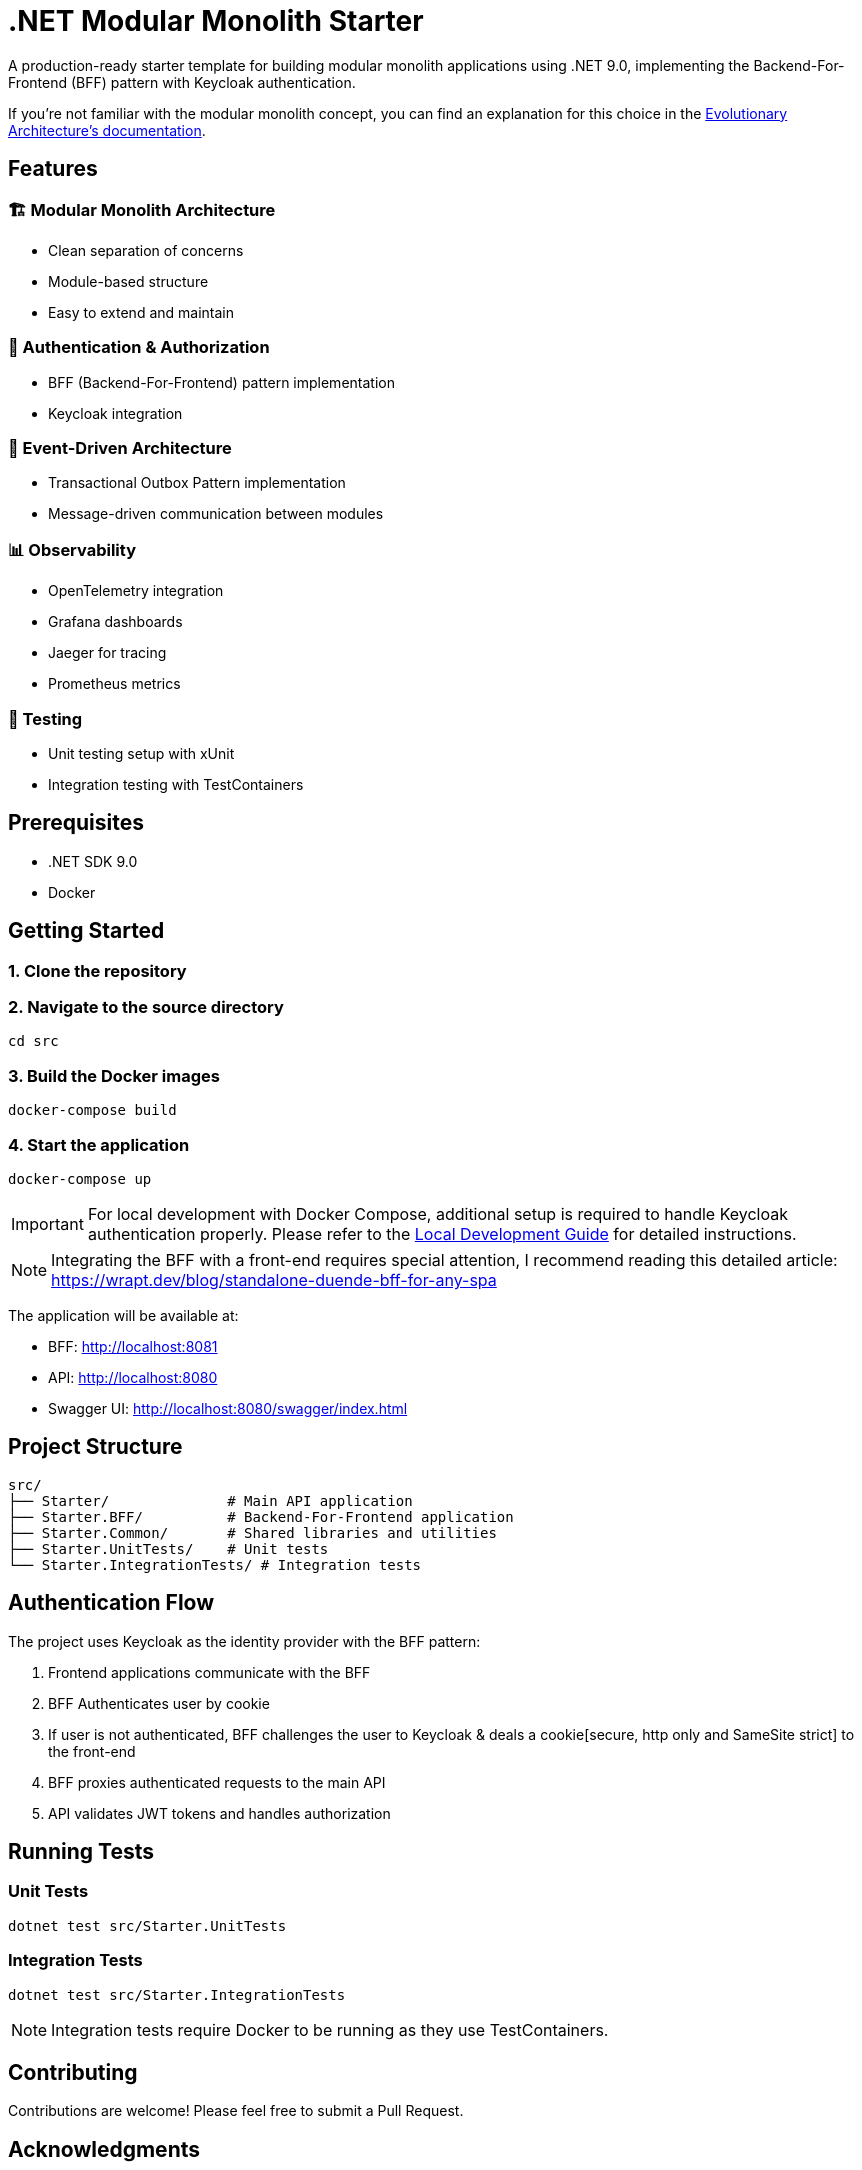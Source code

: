 = .NET Modular Monolith Starter
:toc: macro

A production-ready starter template for building modular monolith applications using .NET 9.0, implementing the Backend-For-Frontend (BFF) pattern with Keycloak authentication. 

If you're not familiar with the modular monolith concept, you can find an explanation for this choice in the https://github.com/evolutionary-architecture/evolutionary-architecture-by-example/blob/main/README.adoc#-modular-monolith[Evolutionary Architecture's documentation].

== Features

=== 🏗️ Modular Monolith Architecture
* Clean separation of concerns
* Module-based structure
* Easy to extend and maintain

=== 🔐 Authentication & Authorization
* BFF (Backend-For-Frontend) pattern implementation
* Keycloak integration

=== 🚌 Event-Driven Architecture
* Transactional Outbox Pattern implementation
* Message-driven communication between modules

=== 📊 Observability
* OpenTelemetry integration
* Grafana dashboards
* Jaeger for tracing
* Prometheus metrics

=== 🧪 Testing
* Unit testing setup with xUnit
* Integration testing with TestContainers

== Prerequisites

* .NET SDK 9.0
* Docker

== Getting Started

=== 1. Clone the repository

=== 2. Navigate to the source directory
[source,bash]
----
cd src
----

=== 3. Build the Docker images
[source,bash]
----
docker-compose build
----

=== 4. Start the application
[source,bash]
----
docker-compose up
----

[IMPORTANT]
====
For local development with Docker Compose, additional setup is required to handle Keycloak authentication properly. Please refer to the link:LOCAL_DEVELOPMENT.adoc[Local Development Guide] for detailed instructions.
====

[NOTE]
====
Integrating the BFF with a front-end requires special attention,  I recommend reading this detailed article:
https://wrapt.dev/blog/standalone-duende-bff-for-any-spa
====

The application will be available at:

* BFF: http://localhost:8081
* API: http://localhost:8080
* Swagger UI: http://localhost:8080/swagger/index.html

== Project Structure

[source]
----
src/
├── Starter/              # Main API application
├── Starter.BFF/          # Backend-For-Frontend application
├── Starter.Common/       # Shared libraries and utilities
├── Starter.UnitTests/    # Unit tests
└── Starter.IntegrationTests/ # Integration tests
----

== Authentication Flow

The project uses Keycloak as the identity provider with the BFF pattern:

. Frontend applications communicate with the BFF
. BFF Authenticates user by cookie
. If user is not authenticated, BFF challenges the user to Keycloak & deals a cookie[secure, http only and SameSite strict] to the front-end
. BFF proxies authenticated requests to the main API
. API validates JWT tokens and handles authorization

== Running Tests

=== Unit Tests
[source,bash]
----
dotnet test src/Starter.UnitTests
----

=== Integration Tests
[source,bash]
----
dotnet test src/Starter.IntegrationTests
----

[NOTE]
====
Integration tests require Docker to be running as they use TestContainers.
====

== Contributing

Contributions are welcome! Please feel free to submit a Pull Request.

== Acknowledgments

This project is based on the excellent work from the https://github.com/evolutionary-architecture/evolutionary-architecture-by-example[Evolutionary Architecture by Example] repository. Special thanks to all the creators and contributors of the original project for providing such a great foundation for building modern .NET applications.

Original repository maintainers and contributors can be found at: https://github.com/evolutionary-architecture/evolutionary-architecture-by-example/graphs/contributors

== License

This project is licensed under the MIT License - see the link:LICENSE[LICENSE] file for details.
